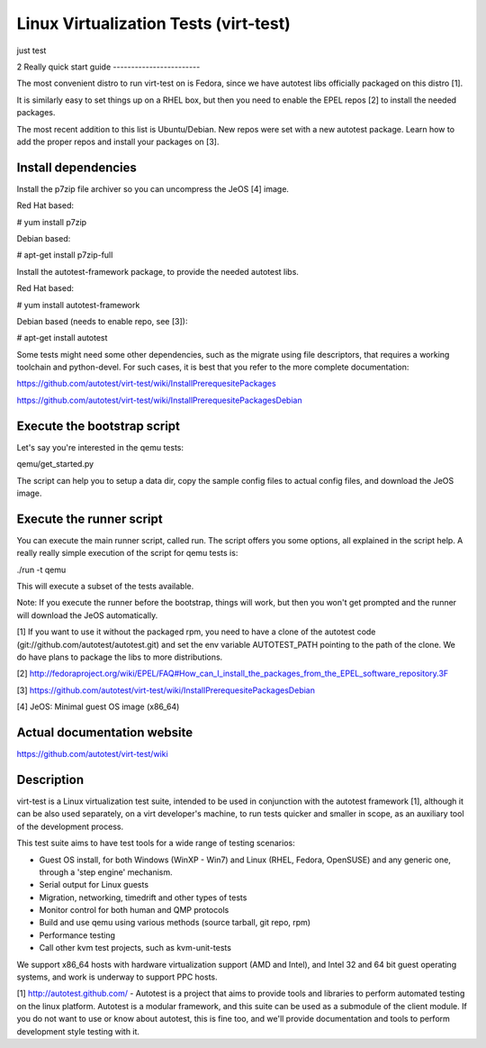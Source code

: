 ======================================
Linux Virtualization Tests (virt-test)
======================================
just test

2
Really quick start guide
------------------------

The most convenient distro to run virt-test on is Fedora,
since we have autotest libs officially packaged on this distro [1].

It is similarly easy to set things up on a RHEL box, but then
you need to enable the EPEL repos [2] to install the needed packages.

The most recent addition to this list is Ubuntu/Debian. New repos were
set with a new autotest package. Learn how to add the proper repos and
install your packages on [3].


Install dependencies
--------------------

Install the p7zip file archiver so you can uncompress the JeOS [4] image.

Red Hat based:

# yum install p7zip

Debian based:

# apt-get install p7zip-full

Install the autotest-framework package, to provide the needed autotest libs.

Red Hat based:

# yum install autotest-framework

Debian based (needs to enable repo, see [3]):

# apt-get install autotest

Some tests might need some other dependencies, such as the migrate
using file descriptors, that requires a working toolchain and python-devel.
For such cases, it is best that you refer to the more complete documentation:

https://github.com/autotest/virt-test/wiki/InstallPrerequesitePackages

https://github.com/autotest/virt-test/wiki/InstallPrerequesitePackagesDebian


Execute the bootstrap script
------------------------

Let's say you're interested in the qemu tests:

qemu/get_started.py

The script can help you to setup a data dir, copy the sample config files
to actual config files, and download the JeOS image.

Execute the runner script
-------------------------

You can execute the main runner script, called run. The script offers you
some options, all explained in the script help. A really really simple execution
of the script for qemu tests is:

./run -t qemu

This will execute a subset of the tests available.

Note: If you execute the runner before the bootstrap, things will work,
but then you won't get prompted and the runner will download the JeOS
automatically.

[1] If you want to use it without the packaged rpm, you need to have a clone
of the autotest code (git://github.com/autotest/autotest.git) and set the
env variable AUTOTEST_PATH pointing to the path of the clone. We do have
plans to package the libs to more distributions.

[2] http://fedoraproject.org/wiki/EPEL/FAQ#How_can_I_install_the_packages_from_the_EPEL_software_repository.3F

[3] https://github.com/autotest/virt-test/wiki/InstallPrerequesitePackagesDebian

[4] JeOS: Minimal guest OS image (x86_64)

Actual documentation website
----------------------------

https://github.com/autotest/virt-test/wiki

Description
-----------

virt-test is a Linux virtualization test suite, intended to be used in
conjunction with the autotest framework [1], although it can be also used
separately, on a virt developer's machine, to run tests quicker and smaller
in scope, as an auxiliary tool of the development process.

This test suite aims to have test tools for a wide range of testing scenarios:

-  Guest OS install, for both Windows (WinXP - Win7) and Linux (RHEL,
   Fedora, OpenSUSE) and any generic one, through a 'step engine' mechanism.
-  Serial output for Linux guests
-  Migration, networking, timedrift and other types of tests
-  Monitor control for both human and QMP protocols
-  Build and use qemu using various methods (source tarball, git repo,
   rpm)
-  Performance testing
-  Call other kvm test projects, such as kvm-unit-tests

We support x86\_64 hosts with hardware virtualization support (AMD and
Intel), and Intel 32 and 64 bit guest operating systems, and work is underway
to support PPC hosts.

[1] http://autotest.github.com/ - Autotest is a project that aims to
provide tools and libraries to perform automated testing on the linux
platform. Autotest is a modular framework, and this suite can be used as
a submodule of the client module. If you do not want to use or know about
autotest, this is fine too, and we'll provide documentation and tools to
perform development style testing with it.
